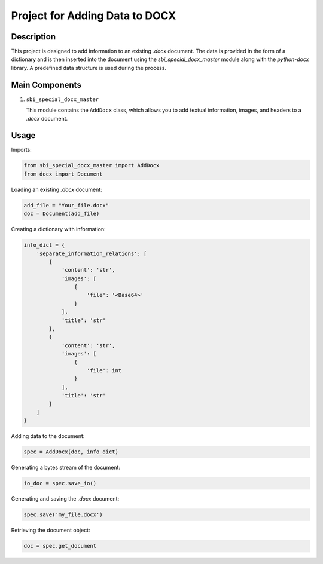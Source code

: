 Project for Adding Data to DOCX
=================================

Description
-----------

This project is designed to add information to an existing `.docx` document. The data is provided in the form of a dictionary and is then inserted into the document using the `sbi_special_docx_master` module along with the `python-docx` library. A predefined data structure is used during the process.

Main Components
---------------

1. ``sbi_special_docx_master``

   This module contains the ``AddDocx`` class, which allows you to add textual information, images, and headers to a `.docx` document.

Usage
-----

Imports:

.. code-block:: python

   from sbi_special_docx_master import AddDocx
   from docx import Document

Loading an existing `.docx` document:

.. code-block:: python

   add_file = "Your_file.docx"
   doc = Document(add_file)

Creating a dictionary with information:

.. code-block:: python

   info_dict = {
       'separate_information_relations': [
           {
               'content': 'str',
               'images': [
                   {
                       'file': '<Base64>'
                   }
               ],
               'title': 'str'
           },
           {
               'content': 'str',
               'images': [
                   {
                       'file': int
                   }
               ],
               'title': 'str'
           }
       ]
   }

Adding data to the document:

.. code-block:: python

   spec = AddDocx(doc, info_dict)

Generating a bytes stream of the document:

.. code-block:: python

    io_doc = spec.save_io()

Generating and saving the `.docx` document:

.. code-block:: python

   spec.save('my_file.docx')

Retrieving the document object:

.. code-block:: python

    doc = spec.get_document

